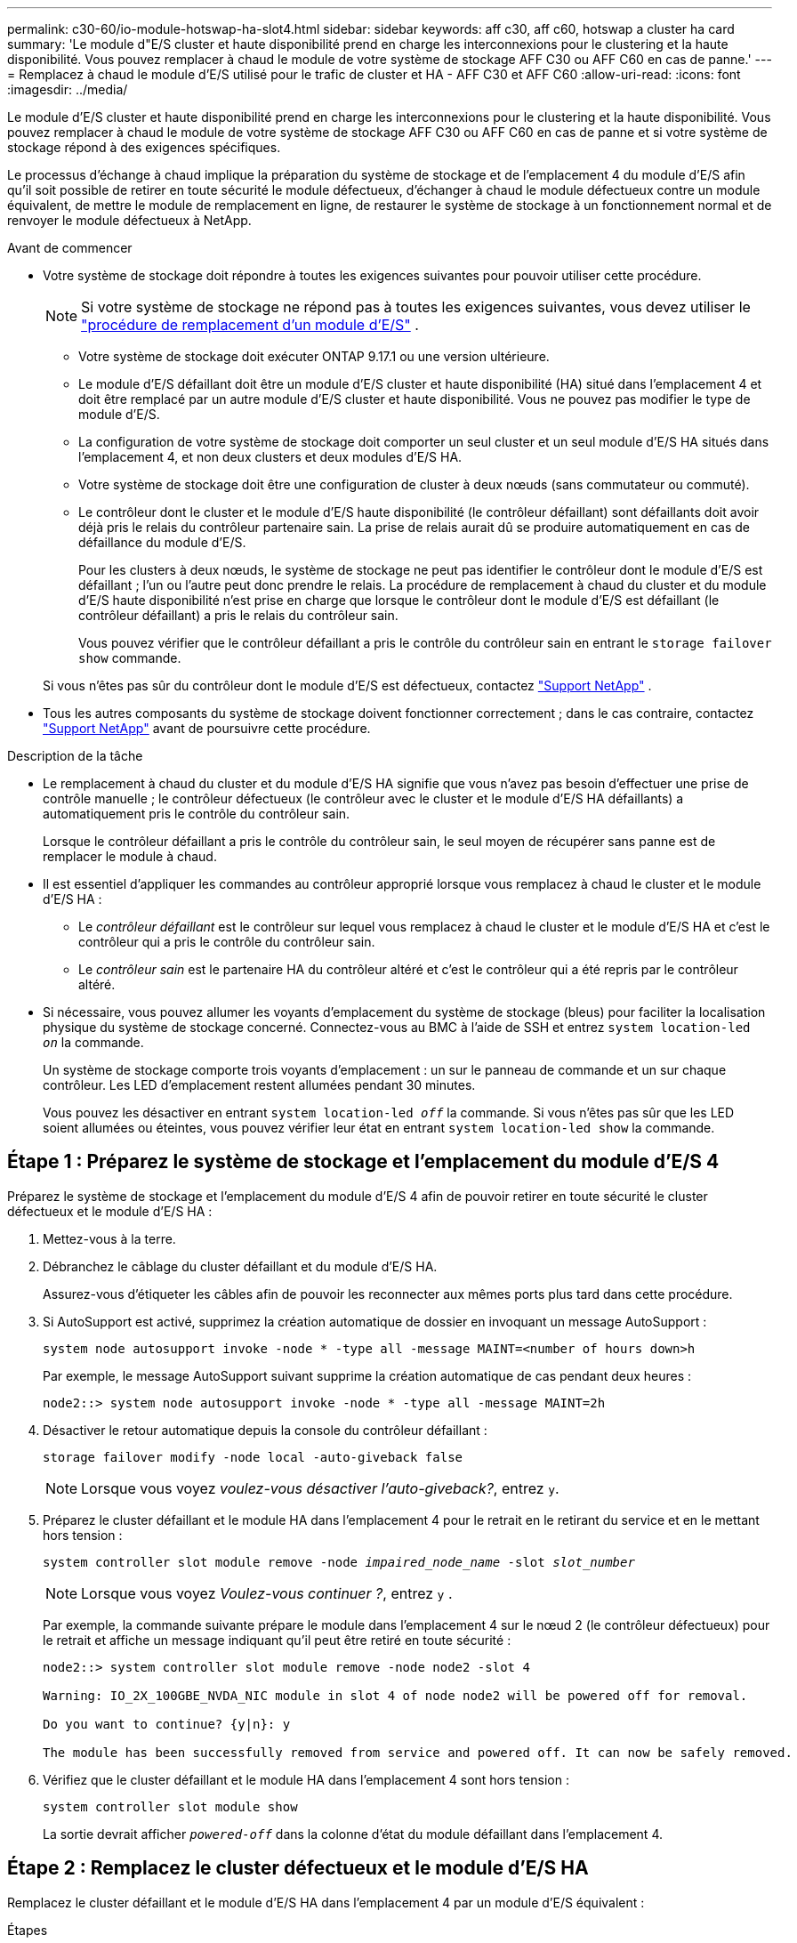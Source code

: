 ---
permalink: c30-60/io-module-hotswap-ha-slot4.html 
sidebar: sidebar 
keywords: aff c30, aff c60, hotswap a cluster ha card 
summary: 'Le module d"E/S cluster et haute disponibilité prend en charge les interconnexions pour le clustering et la haute disponibilité. Vous pouvez remplacer à chaud le module de votre système de stockage AFF C30 ou AFF C60 en cas de panne.' 
---
= Remplacez à chaud le module d'E/S utilisé pour le trafic de cluster et HA - AFF C30 et AFF C60
:allow-uri-read: 
:icons: font
:imagesdir: ../media/


[role="lead"]
Le module d'E/S cluster et haute disponibilité prend en charge les interconnexions pour le clustering et la haute disponibilité. Vous pouvez remplacer à chaud le module de votre système de stockage AFF C30 ou AFF C60 en cas de panne et si votre système de stockage répond à des exigences spécifiques.

Le processus d'échange à chaud implique la préparation du système de stockage et de l'emplacement 4 du module d'E/S afin qu'il soit possible de retirer en toute sécurité le module défectueux, d'échanger à chaud le module défectueux contre un module équivalent, de mettre le module de remplacement en ligne, de restaurer le système de stockage à un fonctionnement normal et de renvoyer le module défectueux à NetApp.

.Avant de commencer
* Votre système de stockage doit répondre à toutes les exigences suivantes pour pouvoir utiliser cette procédure.
+

NOTE: Si votre système de stockage ne répond pas à toutes les exigences suivantes, vous devez utiliser le link:io-module-replace.html["procédure de remplacement d'un module d'E/S"] .

+
** Votre système de stockage doit exécuter ONTAP 9.17.1 ou une version ultérieure.
** Le module d'E/S défaillant doit être un module d'E/S cluster et haute disponibilité (HA) situé dans l'emplacement 4 et doit être remplacé par un autre module d'E/S cluster et haute disponibilité. Vous ne pouvez pas modifier le type de module d'E/S.
** La configuration de votre système de stockage doit comporter un seul cluster et un seul module d'E/S HA situés dans l'emplacement 4, et non deux clusters et deux modules d'E/S HA.
** Votre système de stockage doit être une configuration de cluster à deux nœuds (sans commutateur ou commuté).
** Le contrôleur dont le cluster et le module d'E/S haute disponibilité (le contrôleur défaillant) sont défaillants doit avoir déjà pris le relais du contrôleur partenaire sain. La prise de relais aurait dû se produire automatiquement en cas de défaillance du module d'E/S.
+
Pour les clusters à deux nœuds, le système de stockage ne peut pas identifier le contrôleur dont le module d'E/S est défaillant ; l'un ou l'autre peut donc prendre le relais. La procédure de remplacement à chaud du cluster et du module d'E/S haute disponibilité n'est prise en charge que lorsque le contrôleur dont le module d'E/S est défaillant (le contrôleur défaillant) a pris le relais du contrôleur sain.

+
Vous pouvez vérifier que le contrôleur défaillant a pris le contrôle du contrôleur sain en entrant le  `storage failover show` commande.

+
Si vous n'êtes pas sûr du contrôleur dont le module d'E/S est défectueux, contactez  https://mysupport.netapp.com/site/global/dashboard["Support NetApp"] .



* Tous les autres composants du système de stockage doivent fonctionner correctement ; dans le cas contraire, contactez https://mysupport.netapp.com/site/global/dashboard["Support NetApp"] avant de poursuivre cette procédure.


.Description de la tâche
* Le remplacement à chaud du cluster et du module d'E/S HA signifie que vous n'avez pas besoin d'effectuer une prise de contrôle manuelle ; le contrôleur défectueux (le contrôleur avec le cluster et le module d'E/S HA défaillants) a automatiquement pris le contrôle du contrôleur sain.
+
Lorsque le contrôleur défaillant a pris le contrôle du contrôleur sain, le seul moyen de récupérer sans panne est de remplacer le module à chaud.

* Il est essentiel d'appliquer les commandes au contrôleur approprié lorsque vous remplacez à chaud le cluster et le module d'E/S HA :
+
** Le _contrôleur défaillant_ est le contrôleur sur lequel vous remplacez à chaud le cluster et le module d'E/S HA et c'est le contrôleur qui a pris le contrôle du contrôleur sain.
** Le _contrôleur sain_ est le partenaire HA du contrôleur altéré et c'est le contrôleur qui a été repris par le contrôleur altéré.


* Si nécessaire, vous pouvez allumer les voyants d'emplacement du système de stockage (bleus) pour faciliter la localisation physique du système de stockage concerné. Connectez-vous au BMC à l'aide de SSH et entrez `system location-led _on_` la commande.
+
Un système de stockage comporte trois voyants d'emplacement : un sur le panneau de commande et un sur chaque contrôleur. Les LED d'emplacement restent allumées pendant 30 minutes.

+
Vous pouvez les désactiver en entrant `system location-led _off_` la commande. Si vous n'êtes pas sûr que les LED soient allumées ou éteintes, vous pouvez vérifier leur état en entrant `system location-led show` la commande.





== Étape 1 : Préparez le système de stockage et l'emplacement du module d'E/S 4

Préparez le système de stockage et l'emplacement du module d'E/S 4 afin de pouvoir retirer en toute sécurité le cluster défectueux et le module d'E/S HA :

. Mettez-vous à la terre.
. Débranchez le câblage du cluster défaillant et du module d’E/S HA.
+
Assurez-vous d'étiqueter les câbles afin de pouvoir les reconnecter aux mêmes ports plus tard dans cette procédure.

. Si AutoSupport est activé, supprimez la création automatique de dossier en invoquant un message AutoSupport :
+
`system node autosupport invoke -node * -type all -message MAINT=<number of hours down>h`

+
Par exemple, le message AutoSupport suivant supprime la création automatique de cas pendant deux heures :

+
`node2::> system node autosupport invoke -node * -type all -message MAINT=2h`

. Désactiver le retour automatique depuis la console du contrôleur défaillant :
+
`storage failover modify -node local -auto-giveback false`

+

NOTE: Lorsque vous voyez _voulez-vous désactiver l'auto-giveback?_, entrez `y`.

. Préparez le cluster défaillant et le module HA dans l'emplacement 4 pour le retrait en le retirant du service et en le mettant hors tension :
+
`system controller slot module remove -node _impaired_node_name_ -slot _slot_number_`

+

NOTE: Lorsque vous voyez _Voulez-vous continuer ?_, entrez  `y` .

+
Par exemple, la commande suivante prépare le module dans l'emplacement 4 sur le nœud 2 (le contrôleur défectueux) pour le retrait et affiche un message indiquant qu'il peut être retiré en toute sécurité :

+
[listing]
----
node2::> system controller slot module remove -node node2 -slot 4

Warning: IO_2X_100GBE_NVDA_NIC module in slot 4 of node node2 will be powered off for removal.

Do you want to continue? {y|n}: y

The module has been successfully removed from service and powered off. It can now be safely removed.
----
. Vérifiez que le cluster défaillant et le module HA dans l'emplacement 4 sont hors tension :
+
`system controller slot module show`

+
La sortie devrait afficher  `_powered-off_` dans la colonne d'état du module défaillant dans l'emplacement 4.





== Étape 2 : Remplacez le cluster défectueux et le module d'E/S HA

Remplacez le cluster défaillant et le module d'E/S HA dans l'emplacement 4 par un module d'E/S équivalent :

.Étapes
. Si vous n'êtes pas déjà mis à la terre, mettez-vous à la terre correctement.
. Retirez le cluster défaillant et le module d'E/S HA du contrôleur défectueux :
+
image::../media/drw_g_io_module_hotswap_slot4_ieops-2366.svg[cluster hotswap et module d'E/S ha dans l'emplacement 4]

+
[cols="1,4"]
|===


 a| 
image::../media/icon_round_1.png[Légende numéro 1]
 a| 
Tournez la vis moletée du module d'E/S dans le sens inverse des aiguilles d'une montre pour la desserrer.



 a| 
image::../media/icon_round_2.png[Légende numéro 2]
 a| 
Retirez le module d'E/S du contrôleur à l'aide de la languette d'étiquette du port à gauche et de la vis moletée à droite.

|===
. Installez le cluster de remplacement et le module d'E/S HA dans l'emplacement 4 :
+
.. Alignez le module d'E/S sur les bords du logement.
.. Poussez doucement le module d'E/S jusqu'au bout dans la fente, en veillant à bien insérer le module d'E/S dans le connecteur.
+
Vous pouvez utiliser la languette à gauche et la vis à oreilles à droite pour enfoncer le module d'E/S.

.. Tournez la vis à molette dans le sens des aiguilles d'une montre pour la serrer.


. Câblez le cluster et le module d'E/S HA.




== Étape 3 : Mettre en ligne le cluster de remplacement et le module d'E/S HA

Mettez en ligne le cluster de remplacement et le module d'E/S HA dans l'emplacement 4, vérifiez que les ports du module sont correctement initialisés, vérifiez que l'emplacement 4 est sous tension, puis vérifiez que le module est en ligne et reconnu.

. Mettez en ligne le cluster de remplacement et le module d'E/S HA :
+
`system controller slot module insert -node impaired_node_name_ -slot _slot_name_`

+

NOTE: Lorsque vous voyez _Voulez-vous continuer ?_, entrez  `y` .

+
La sortie doit confirmer que le cluster et le module d'E/S HA ont été correctement mis en ligne (mis sous tension, initialisés et mis en service).

+
Par exemple, la commande suivante met en ligne l'emplacement 4 sur le nœud 2 (le contrôleur altéré) et affiche un message indiquant que le processus a réussi :

+
[listing]
----
node2::> system controller slot module insert -node node2 -slot 4

Warning: IO_2X_100GBE_NVDA_NIC module in slot 4 of node node2 will be powered on and initialized.

Do you want to continue? {y|n}: `y`

The module has been successfully powered on, initialized and placed into service.
----
. Vérifiez que chaque port du cluster et du module d'E/S HA ont été initialisés avec succès :
+
`event log show -event \*hotplug.init*`

+

NOTE: L'exécution des mises à jour du micrologiciel et l'initialisation du port requises peuvent prendre plusieurs minutes.

+
La sortie doit afficher un événement EMS hotplug.init.success enregistré pour chaque port du cluster et du module d'E/S HA avec  `_hotplug.init.success:_` dans le  `_Event_` colonne.

+
Par exemple, la sortie suivante montre que l'initialisation a réussi pour les ports e4b et e4a du cluster et du module d'E/S HA :

+
[listing]
----
node2::> event log show -event *hotplug.init*

Time                Node             Severity      Event

------------------- ---------------- ------------- ---------------------------

7/11/2025 16:04:06  node2      NOTICE        hotplug.init.success: Initialization of ports "e4b" in slot 4 succeeded

7/11/2025 16:04:06  node2      NOTICE        hotplug.init.success: Initialization of ports "e4a" in slot 4 succeeded

2 entries were displayed.
----
. Vérifiez que l'emplacement 4 du module d'E/S est sous tension et prêt à fonctionner :
+
`system controller slot module show`

+
La sortie doit afficher l'état de l'emplacement 4 comme suit  `_powered-on_` et donc prêt à fonctionner pour le cluster de remplacement et le module d'E/S HA.

. Vérifiez que le cluster de remplacement et le module d’E/S HA sont en ligne et reconnus.
+
Entrez la commande depuis la console du contrôleur défaillant :

+
`system controller config show -node local -slot4`

+
Si le cluster de remplacement et le module d'E/S HA ont été mis en ligne avec succès et sont reconnus, la sortie affiche les informations du module d'E/S, y compris les informations de port, pour l'emplacement 4.

+
Par exemple, vous devriez voir un résultat similaire à ce qui suit :

+
[listing]
----
node2::> system controller config show -node local -slot 4

Node: node2
Sub- Device/
Slot slot Information
---- ---- -----------------------------
   4    - Dual 40G/100G Ethernet Controller CX6-DX
                  e4a MAC Address: d0:39:ea:59:69:74 (auto-100g_cr4-fd-up)
                          QSFP Vendor:        CISCO-BIZLINK
                          QSFP Part Number:   L45593-D218-D10
                          QSFP Serial Number: LCC2807GJFM-B
                  e4b MAC Address: d0:39:ea:59:69:75 (auto-100g_cr4-fd-up)
                          QSFP Vendor:        CISCO-BIZLINK
                          QSFP Part Number:   L45593-D218-D10
                          QSFP Serial Number: LCC2809G26F-A
                  Device Type:        CX6-DX PSID(NAP0000000027)
                  Firmware Version:   22.44.1700
                  Part Number:        111-05341
                  Hardware Revision:  20
                  Serial Number:      032403001370
----




== Étape 4 : Restaurer le système de stockage à son fonctionnement normal

Restaurez le fonctionnement normal de votre système de stockage en rendant le stockage au contrôleur sain, en restaurant la restitution automatique et en réactivant la création automatique de cas AutoSupport .

.Étapes
. Remettez le contrôleur sain (le contrôleur qui a été repris) en fonctionnement normal en lui rendant son stockage :
+
`storage failover giveback -ofnode _healthy_node_name_`

. Restaurer le retour automatique depuis la console du contrôleur défaillant (le contrôleur qui a pris le contrôle du contrôleur sain) :
+
`storage failover modify -node local -auto-giveback _true_`

. Si AutoSupport est activé, restaurez la création automatique de dossiers :
+
`system node autosupport invoke -node * -type all -message MAINT=end`





== Étape 5 : renvoyer la pièce défaillante à NetApp

Retournez la pièce défectueuse à NetApp, tel que décrit dans les instructions RMA (retour de matériel) fournies avec le kit. Voir la https://mysupport.netapp.com/site/info/rma["Retour de pièces et remplacements"] page pour plus d'informations.
